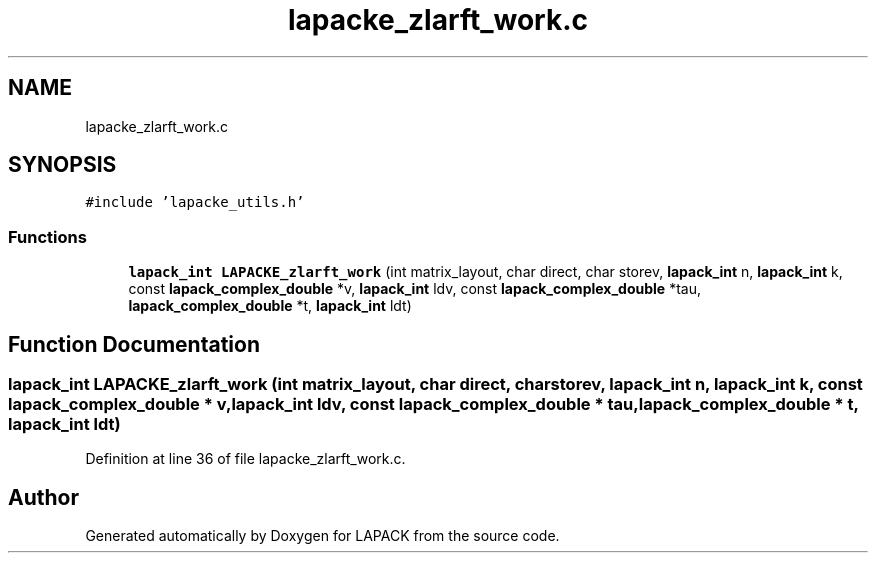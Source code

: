 .TH "lapacke_zlarft_work.c" 3 "Tue Nov 14 2017" "Version 3.8.0" "LAPACK" \" -*- nroff -*-
.ad l
.nh
.SH NAME
lapacke_zlarft_work.c
.SH SYNOPSIS
.br
.PP
\fC#include 'lapacke_utils\&.h'\fP
.br

.SS "Functions"

.in +1c
.ti -1c
.RI "\fBlapack_int\fP \fBLAPACKE_zlarft_work\fP (int matrix_layout, char direct, char storev, \fBlapack_int\fP n, \fBlapack_int\fP k, const \fBlapack_complex_double\fP *v, \fBlapack_int\fP ldv, const \fBlapack_complex_double\fP *tau, \fBlapack_complex_double\fP *t, \fBlapack_int\fP ldt)"
.br
.in -1c
.SH "Function Documentation"
.PP 
.SS "\fBlapack_int\fP LAPACKE_zlarft_work (int matrix_layout, char direct, char storev, \fBlapack_int\fP n, \fBlapack_int\fP k, const \fBlapack_complex_double\fP * v, \fBlapack_int\fP ldv, const \fBlapack_complex_double\fP * tau, \fBlapack_complex_double\fP * t, \fBlapack_int\fP ldt)"

.PP
Definition at line 36 of file lapacke_zlarft_work\&.c\&.
.SH "Author"
.PP 
Generated automatically by Doxygen for LAPACK from the source code\&.
